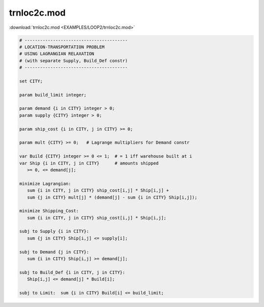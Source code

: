 trnloc2c.mod
============

:download:`trnloc2c.mod <EXAMPLES/LOOP2/trnloc2c.mod>`

.. code-block:: ampl

    
    # ----------------------------------------
    # LOCATION-TRANSPORTATION PROBLEM 
    # USING LAGRANGIAN RELAXATION
    # (with separate Supply, Build_Def constr)
    # ----------------------------------------
    
    set CITY;
    
    param build_limit integer;
    
    param demand {i in CITY} integer > 0;
    param supply {CITY} integer > 0;
    
    param ship_cost {i in CITY, j in CITY} >= 0;
    
    param mult {CITY} >= 0;   # Lagrange multipliers for Demand constr
    
    var Build {CITY} integer >= 0 <= 1;  # = 1 iff warehouse built at i
    var Ship {i in CITY, j in CITY}      # amounts shipped
       >= 0, <= demand[j];
    
    minimize Lagrangian:
       sum {i in CITY, j in CITY} ship_cost[i,j] * Ship[i,j] +
       sum {j in CITY} mult[j] * (demand[j] - sum {i in CITY} Ship[i,j]);
    
    minimize Shipping_Cost:
       sum {i in CITY, j in CITY} ship_cost[i,j] * Ship[i,j];
    
    subj to Supply {i in CITY}:
       sum {j in CITY} Ship[i,j] <= supply[i];
    
    subj to Demand {j in CITY}:
       sum {i in CITY} Ship[i,j] >= demand[j];
    
    subj to Build_Def {i in CITY, j in CITY}:
       Ship[i,j] <= demand[j] * Build[i];
    
    subj to Limit:  sum {i in CITY} Build[i] <= build_limit;
